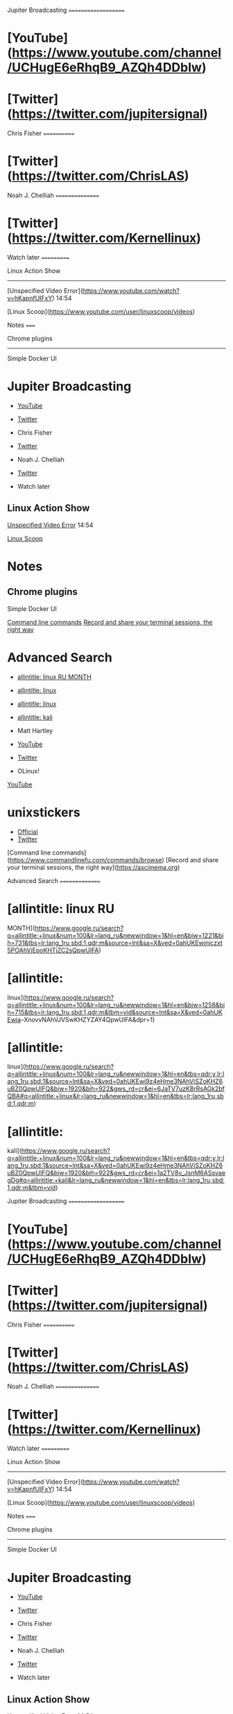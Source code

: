 Jupiter Broadcasting ====================

* [YouTube]([[https://www.youtube.com/channel/UCHugE6eRhqB9_AZQh4DDbIw]])

* [Twitter]([[https://twitter.com/jupitersignal]])

Chris Fisher ============

* [Twitter]([[https://twitter.com/ChrisLAS]])

Noah J. Chelliah ================

* [Twitter]([[https://twitter.com/Kernellinux]])

Watch later ===========

Linux Action Show

--------------

[Unspecified Video
Error]([[https://www.youtube.com/watch?v=hKapnfUIFxY]]) 14:54

[Linux Scoop]([[https://www.youtube.com/user/linuxscoop/videos]])

Notes =====

Chrome plugins

--------------

Simple Docker UI

* Jupiter Broadcasting

-  [[https://www.youtube.com/channel/UCHugE6eRhqB9_AZQh4DDbIw][YouTube]]
-  [[https://twitter.com/jupitersignal][Twitter]]

-  Chris Fisher

-  [[https://twitter.com/ChrisLAS][Twitter]]

-  Noah J. Chelliah

-  [[https://twitter.com/Kernellinux][Twitter]]

-  Watch later

** Linux Action Show

[[https://www.youtube.com/watch?v=hKapnfUIFxY][Unspecified Video Error]]
14:54

[[https://www.youtube.com/user/linuxscoop/videos][Linux Scoop]]

* Notes

** Chrome plugins

Simple Docker UI

[[https://www.commandlinefu.com/commands/browse][Command line commands]]
[[https://asciinema.org][Record and share your terminal sessions, the
right way]]

* Advanced Search

-  [[https://www.google.ru/search?q=allintitle:+linux&num=100&lr=lang_ru&newwindow=1&hl=en&biw=1221&bih=731&tbs=lr:lang_1ru,sbd:1,qdr:m&source=lnt&sa=X&ved=0ahUKEwinjczxt5POAhVjEpoKHTjZC2sQpwUIFA][allintitle:
   linux RU MONTH]]
-  [[https://www.google.ru/search?q=allintitle:+linux&num=100&lr=lang_ru&newwindow=1&hl=en&biw=1258&bih=715&tbs=lr:lang_1ru,sbd:1,qdr:m&tbm=vid&source=lnt&sa=X&ved=0ahUKEwia--XnovvNAhVJVSwKHZYZAY4QpwUIFA&dpr=1][allintitle:
   linux]]
-  [[https://www.google.ru/search?q=allintitle:+linux&num=100&lr=lang_ru&newwindow=1&hl=en&tbs=qdr:y,lr:lang_1ru,sbd:1&source=lnt&sa=X&ved=0ahUKEwi9z4eHme3NAhViSZoKHZ6uBZ0QpwUIFQ&biw=1920&bih=922&gws_rd=cr&ei=6JaTV7uzK8rRsAGk2bfQBA#q=allintitle:+linux&lr=lang_ru&newwindow=1&hl=en&tbs=lr:lang_1ru,sbd:1,qdr:m][allintitle:
   linux]]
-  [[https://www.google.ru/search?q=allintitle:+linux&num=100&lr=lang_ru&newwindow=1&hl=en&tbs=qdr:y,lr:lang_1ru,sbd:1&source=lnt&sa=X&ved=0ahUKEwi9z4eHme3NAhViSZoKHZ6uBZ0QpwUIFQ&biw=1920&bih=922&gws_rd=cr&ei=1a2TV8v_JsnM6ASsvaegDg#q=allintitle:+kali&lr=lang_ru&newwindow=1&hl=en&tbs=lr:lang_1ru,sbd:1,qdr:m&tbm=vid][allintitle:
   kali]]

-  Matt Hartley

[[https://yt3.ggpht.com/-DLIo6XvWV0I/AAAAAAAAAAI/AAAAAAAAAAA/qXaAsmE_I2s/s100-c-k-no-rj-c0xffffff/photo.jpg]]

-  [[https://www.youtube.com/channel/UCbHXJGd7c8Hy4z0-YX1Jf3Q][YouTube]]
-  [[https://twitter.com/matthartley][Twitter]]

-  OLinux!

[[https://yt3.ggpht.com/-blvjkesvYJQ/AAAAAAAAAAI/AAAAAAAAAAA/bnI7y3JG1lI/s88-c-k-no-rj-c0xffffff/photo.jpg]]
[[https://www.youtube.com/channel/UCwnaUMJZtK1dJwDsJkZ8Eqg][YouTube]]

* unixstickers

-  [[https://www.unixstickers.com][Official]]
-  [[https://twitter.com/unixstickers][Twitter]]

[Command line
commands]([[https://www.commandlinefu.com/commands/browse]]) [Record and
share your terminal sessions, the right way]([[https://asciinema.org]])

Advanced Search ===============

* [allintitle: linux RU
MONTH]([[https://www.google.ru/search?q=allintitle:+linux&num=100&lr=lang_ru&newwindow=1&hl=en&biw=1221&bih=731&tbs=lr:lang_1ru,sbd:1,qdr:m&source=lnt&sa=X&ved=0ahUKEwinjczxt5POAhVjEpoKHTjZC2sQpwUIFA]])

* [allintitle:
linux]([[https://www.google.ru/search?q=allintitle:+linux&num=100&lr=lang_ru&newwindow=1&hl=en&biw=1258&bih=715&tbs=lr:lang_1ru,sbd:1,qdr:m&tbm=vid&source=lnt&sa=X&ved=0ahUKEwia]]--XnovvNAhVJVSwKHZYZAY4QpwUIFA&dpr=1)

* [allintitle:
linux]([[https://www.google.ru/search?q=allintitle:+linux&num=100&lr=lang_ru&newwindow=1&hl=en&tbs=qdr:y,lr:lang_1ru,sbd:1&source=lnt&sa=X&ved=0ahUKEwi9z4eHme3NAhViSZoKHZ6uBZ0QpwUIFQ&biw=1920&bih=922&gws_rd=cr&ei=6JaTV7uzK8rRsAGk2bfQBA#q=allintitle:+linux&lr=lang_ru&newwindow=1&hl=en&tbs=lr:lang_1ru,sbd:1,qdr:m]])

* [allintitle:
kali]([[https://www.google.ru/search?q=allintitle:+linux&num=100&lr=lang_ru&newwindow=1&hl=en&tbs=qdr:y,lr:lang_1ru,sbd:1&source=lnt&sa=X&ved=0ahUKEwi9z4eHme3NAhViSZoKHZ6uBZ0QpwUIFQ&biw=1920&bih=922&gws_rd=cr&ei=1a2TV8v_JsnM6ASsvaegDg#q=allintitle:+kali&lr=lang_ru&newwindow=1&hl=en&tbs=lr:lang_1ru,sbd:1,qdr:m&tbm=vid]])

Jupiter Broadcasting ====================

* [YouTube]([[https://www.youtube.com/channel/UCHugE6eRhqB9_AZQh4DDbIw]])

* [Twitter]([[https://twitter.com/jupitersignal]])

Chris Fisher ============

* [Twitter]([[https://twitter.com/ChrisLAS]])

Noah J. Chelliah ================

* [Twitter]([[https://twitter.com/Kernellinux]])

Watch later ===========

Linux Action Show

--------------

[Unspecified Video
Error]([[https://www.youtube.com/watch?v=hKapnfUIFxY]]) 14:54

[Linux Scoop]([[https://www.youtube.com/user/linuxscoop/videos]])

Notes =====

Chrome plugins

--------------

Simple Docker UI

* Jupiter Broadcasting

-  [[https://www.youtube.com/channel/UCHugE6eRhqB9_AZQh4DDbIw][YouTube]]
-  [[https://twitter.com/jupitersignal][Twitter]]

-  Chris Fisher

-  [[https://twitter.com/ChrisLAS][Twitter]]

-  Noah J. Chelliah

-  [[https://twitter.com/Kernellinux][Twitter]]

-  Watch later

** Linux Action Show

[[https://www.youtube.com/watch?v=hKapnfUIFxY][Unspecified Video Error]]
14:54

[[https://www.youtube.com/user/linuxscoop/videos][Linux Scoop]]

* Notes

** Chrome plugins

Simple Docker UI

[[https://www.commandlinefu.com/commands/browse][Command line commands]]
[[https://asciinema.org][Record and share your terminal sessions, the
right way]]

* Advanced Search

-  [[https://www.google.ru/search?q=allintitle:+linux&num=100&lr=lang_ru&newwindow=1&hl=en&biw=1221&bih=731&tbs=lr:lang_1ru,sbd:1,qdr:m&source=lnt&sa=X&ved=0ahUKEwinjczxt5POAhVjEpoKHTjZC2sQpwUIFA][allintitle:
   linux RU MONTH]]
-  [[https://www.google.ru/search?q=allintitle:+linux&num=100&lr=lang_ru&newwindow=1&hl=en&biw=1258&bih=715&tbs=lr:lang_1ru,sbd:1,qdr:m&tbm=vid&source=lnt&sa=X&ved=0ahUKEwia--XnovvNAhVJVSwKHZYZAY4QpwUIFA&dpr=1][allintitle:
   linux]]
-  [[https://www.google.ru/search?q=allintitle:+linux&num=100&lr=lang_ru&newwindow=1&hl=en&tbs=qdr:y,lr:lang_1ru,sbd:1&source=lnt&sa=X&ved=0ahUKEwi9z4eHme3NAhViSZoKHZ6uBZ0QpwUIFQ&biw=1920&bih=922&gws_rd=cr&ei=6JaTV7uzK8rRsAGk2bfQBA#q=allintitle:+linux&lr=lang_ru&newwindow=1&hl=en&tbs=lr:lang_1ru,sbd:1,qdr:m][allintitle:
   linux]]
-  [[https://www.google.ru/search?q=allintitle:+linux&num=100&lr=lang_ru&newwindow=1&hl=en&tbs=qdr:y,lr:lang_1ru,sbd:1&source=lnt&sa=X&ved=0ahUKEwi9z4eHme3NAhViSZoKHZ6uBZ0QpwUIFQ&biw=1920&bih=922&gws_rd=cr&ei=1a2TV8v_JsnM6ASsvaegDg#q=allintitle:+kali&lr=lang_ru&newwindow=1&hl=en&tbs=lr:lang_1ru,sbd:1,qdr:m&tbm=vid][allintitle:
   kali]]

-  Matt Hartley

[[https://yt3.ggpht.com/-DLIo6XvWV0I/AAAAAAAAAAI/AAAAAAAAAAA/qXaAsmE_I2s/s100-c-k-no-rj-c0xffffff/photo.jpg]]

-  [[https://www.youtube.com/channel/UCbHXJGd7c8Hy4z0-YX1Jf3Q][YouTube]]
-  [[https://twitter.com/matthartley][Twitter]]

-  OLinux!

[[https://yt3.ggpht.com/-blvjkesvYJQ/AAAAAAAAAAI/AAAAAAAAAAA/bnI7y3JG1lI/s88-c-k-no-rj-c0xffffff/photo.jpg]]
[[https://www.youtube.com/channel/UCwnaUMJZtK1dJwDsJkZ8Eqg][YouTube]]

* unixstickers

-  [[https://www.unixstickers.com][Official]]
-  [[https://twitter.com/unixstickers][Twitter]]

[Command line
commands]([[https://www.commandlinefu.com/commands/browse]]) [Record and
share your terminal sessions, the right way]([[https://asciinema.org]])

Advanced Search ===============

* [allintitle: linux RU

MONTH]([[https://www.google.ru/search?q=allintitle:+linux&num=100&lr=lang_ru&newwindow=1&hl=en&biw=1221&bih=731&tbs=lr:lang_1ru,sbd:1,qdr:m&source=lnt&sa=X&ved=0ahUKEwinjczxt5POAhVjEpoKHTjZC2sQpwUIFA]])

* [allintitle:

linux]([[https://www.google.ru/search?q=allintitle:+linux&num=100&lr=lang_ru&newwindow=1&hl=en&biw=1258&bih=715&tbs=lr:lang_1ru,sbd:1,qdr:m&tbm=vid&source=lnt&sa=X&ved=0ahUKEwia]]--XnovvNAhVJVSwKHZYZAY4QpwUIFA&dpr=1)

* [allintitle:

linux]([[https://www.google.ru/search?q=allintitle:+linux&num=100&lr=lang_ru&newwindow=1&hl=en&tbs=qdr:y,lr:lang_1ru,sbd:1&source=lnt&sa=X&ved=0ahUKEwi9z4eHme3NAhViSZoKHZ6uBZ0QpwUIFQ&biw=1920&bih=922&gws_rd=cr&ei=6JaTV7uzK8rRsAGk2bfQBA#q=allintitle:+linux&lr=lang_ru&newwindow=1&hl=en&tbs=lr:lang_1ru,sbd:1,qdr:m]])

* [allintitle:

kali]([[https://www.google.ru/search?q=allintitle:+linux&num=100&lr=lang_ru&newwindow=1&hl=en&tbs=qdr:y,lr:lang_1ru,sbd:1&source=lnt&sa=X&ved=0ahUKEwi9z4eHme3NAhViSZoKHZ6uBZ0QpwUIFQ&biw=1920&bih=922&gws_rd=cr&ei=1a2TV8v_JsnM6ASsvaegDg#q=allintitle:+kali&lr=lang_ru&newwindow=1&hl=en&tbs=lr:lang_1ru,sbd:1,qdr:m&tbm=vid]])

Matt Hartley ============

![logo]([[https://yt3.ggpht.com/-DLIo6XvWV0I/AAAAAAAAAAI/AAAAAAAAAAA/qXaAsmE_I2s/s100-c-k-no-rj-c0xffffff/photo.jpg]])

* [YouTube]([[https://www.youtube.com/channel/UCbHXJGd7c8Hy4z0-YX1Jf3Q]])

* [Twitter]([[https://twitter.com/matthartley]])

OLinux! =======

![logo]([[https://yt3.ggpht.com/-blvjkesvYJQ/AAAAAAAAAAI/AAAAAAAAAAA/bnI7y3JG1lI/s88-c-k-no-rj-c0xffffff/photo.jpg]])
[YouTube]([[https://www.youtube.com/channel/UCwnaUMJZtK1dJwDsJkZ8Eqg]])

unixstickers ============

* [Official]([[https://www.unixstickers.com]])

* [Twitter]([[https://twitter.com/unixstickers]])

Matt Hartley ============

![logo]([[https://yt3.ggpht.com/-DLIo6XvWV0I/AAAAAAAAAAI/AAAAAAAAAAA/qXaAsmE_I2s/s100-c-k-no-rj-c0xffffff/photo.jpg]])

* [YouTube]([[https://www.youtube.com/channel/UCbHXJGd7c8Hy4z0-YX1Jf3Q]])

* [Twitter]([[https://twitter.com/matthartley]])

OLinux! =======

![logo]([[https://yt3.ggpht.com/-blvjkesvYJQ/AAAAAAAAAAI/AAAAAAAAAAA/bnI7y3JG1lI/s88-c-k-no-rj-c0xffffff/photo.jpg]])
[YouTube]([[https://www.youtube.com/channel/UCwnaUMJZtK1dJwDsJkZ8Eqg]])

unixstickers ============

* [Official]([[https://www.unixstickers.com]])

* [Twitter]([[https://twitter.com/unixstickers]])
